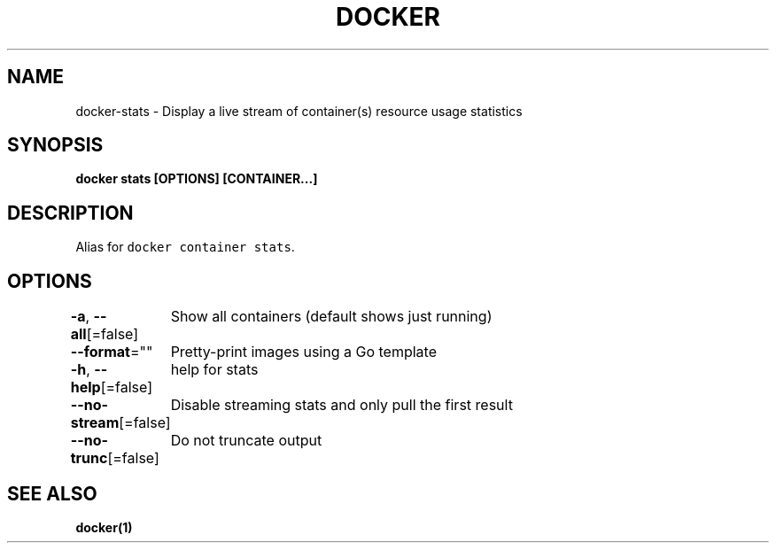 .nh
.TH "DOCKER" "1" "Jun 2021" "Docker Community" "Docker User Manuals"

.SH NAME
.PP
docker\-stats \- Display a live stream of container(s) resource usage statistics


.SH SYNOPSIS
.PP
\fBdocker stats [OPTIONS] [CONTAINER...]\fP


.SH DESCRIPTION
.PP
Alias for \fB\fCdocker container stats\fR\&.


.SH OPTIONS
.PP
\fB\-a\fP, \fB\-\-all\fP[=false]
	Show all containers (default shows just running)

.PP
\fB\-\-format\fP=""
	Pretty\-print images using a Go template

.PP
\fB\-h\fP, \fB\-\-help\fP[=false]
	help for stats

.PP
\fB\-\-no\-stream\fP[=false]
	Disable streaming stats and only pull the first result

.PP
\fB\-\-no\-trunc\fP[=false]
	Do not truncate output


.SH SEE ALSO
.PP
\fBdocker(1)\fP
